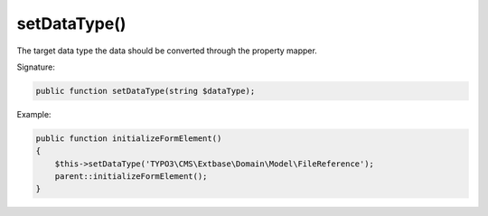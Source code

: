 setDataType()
'''''''''''''

The target data type the data should be converted through the property mapper.
 
Signature:

.. code-block:: php

    public function setDataType(string $dataType);

Example:

.. code-block:: php

    public function initializeFormElement()
    {
        $this->setDataType('TYPO3\CMS\Extbase\Domain\Model\FileReference');
        parent::initializeFormElement();
    }